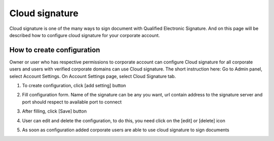 ===============
Cloud signature
===============

Cloud signature is one of the many ways to sign document with Qualified Electronic Signature. And on this page will be described how to configure cloud signature for your corporate account.


How to create configuration
===========================

Owner or user who has respective permissions to corporate account can configure Cloud signature for all corporate users and users with verified corporate domains can use Cloud signature. The short instruction here: Go to Admin panel, select Account Settings. On Account Settings page, select Cloud Signature tab.

.. image:: pic/Screenshot_5.png
   :width: 600
   :align: center

1.  To create configuration, click [add setting] button

.. image:: pic/Screenshot_1.png
   :width: 600
   :align: center

2.  Fill configuration form. Name of the signature can be any you want, url contain address to the signature server and port should respect to available port to connect

.. image:: pic/Screenshot_2.png
   :width: 600
   :align: center

3. After filling, click  [Save] button

.. image:: pic/Screenshot_3.png
   :width: 600
   :align: center

4. User can edit and delete the configuration, to do this, you need  click on the [edit] or [delete] icon

.. image:: pic/Screenshot_4.png
   :width: 600
   :align: center

5. As soon as configuration added corporate users are able to use cloud signature to sign documents